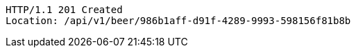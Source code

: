 [source,http,options="nowrap"]
----
HTTP/1.1 201 Created
Location: /api/v1/beer/986b1aff-d91f-4289-9993-598156f81b8b

----